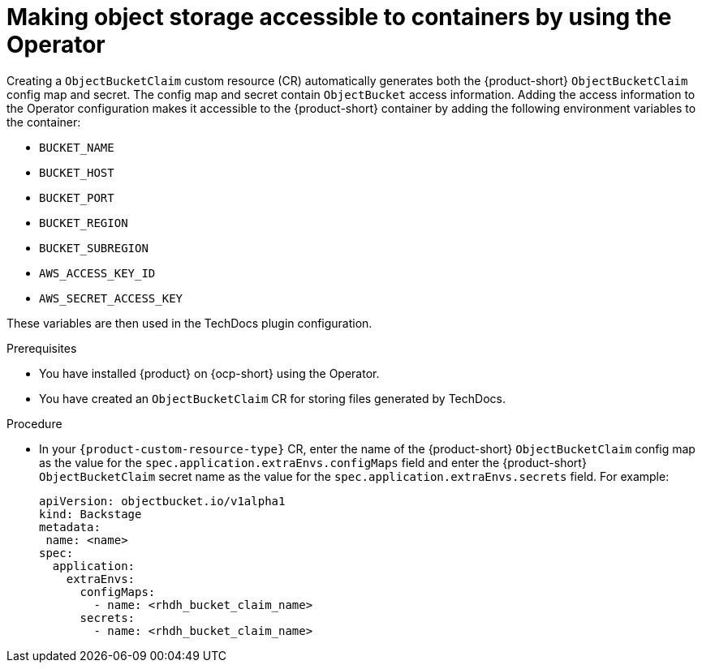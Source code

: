 :_mod-docs-content-type: PROCEDURE
[id="proc-techdocs-configure-odf-operator_{context}"]
= Making object storage accessible to containers by using the Operator

Creating a `ObjectBucketClaim` custom resource (CR) automatically generates both the {product-short} `ObjectBucketClaim` config map and secret. The config map and secret contain `ObjectBucket` access information. Adding the access information to the Operator configuration makes it accessible to the {product-short} container by adding the following environment variables to the container:

* `BUCKET_NAME`
* `BUCKET_HOST`
* `BUCKET_PORT`
* `BUCKET_REGION`
* `BUCKET_SUBREGION`
* `AWS_ACCESS_KEY_ID`
* `AWS_SECRET_ACCESS_KEY`

These variables are then used in the TechDocs plugin configuration.

.Prerequisites

* You have installed {product} on {ocp-short} using the Operator.
* You have created an `ObjectBucketClaim` CR for storing files generated by TechDocs.

.Procedure

* In your `{product-custom-resource-type}` CR, enter the name of the {product-short} `ObjectBucketClaim` config map as the value for the `spec.application.extraEnvs.configMaps` field and enter the {product-short} `ObjectBucketClaim` secret name as the value for the `spec.application.extraEnvs.secrets` field. For example:
+
[source,yaml]
----
apiVersion: objectbucket.io/v1alpha1
kind: Backstage
metadata:
 name: <name>
spec:
  application:
    extraEnvs:
      configMaps:
        - name: <rhdh_bucket_claim_name>
      secrets:
        - name: <rhdh_bucket_claim_name>
----
